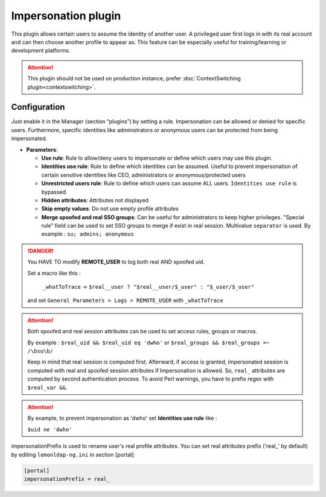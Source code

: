 Impersonation plugin
====================

This plugin allows certain users to assume the identity of another user.
A privileged user first logs in with its real account and can then
choose another profile to appear as. This feature can be especially
useful for training/learning or development platforms.


.. attention::

    This plugin should not be used on production instance,
    prefer :doc:`ContextSwitching plugin<contextswitching>`.

Configuration
-------------

Just enable it in the Manager (section “plugins”) by setting a rule.
Impersonation can be allowed or denied for specific users. Furthermore,
specific identities like administrators or anonymous users can be
protected from being impersonated.

-  **Parameters**:

   -  **Use rule**: Rule to allow/deny users to impersonate or define
      which users may use this plugin.
   -  **Identities use rule**: Rule to define which identities can be
      assumed. Useful to prevent impersonation of certain sensitive
      identities like CEO, administrators or anonymous/protected users
   -  **Unrestricted users rule**: Rule to define which users can assume
      ALL users. ``Identities use rule`` is bypassed.
   -  **Hidden attributes**: Attributes not displayed
   -  **Skip empty values**: Do not use empty profile attributes
   -  **Merge spoofed and real SSO groups**: Can be useful for
      administrators to keep higher privileges. "Special rule" field can
      be used to set SSO groups to merge if exist in real session.
      Multivalue ``separator`` is used. By example :
      ``su; admins; anonymous``


.. danger::

    You HAVE TO modify **REMOTE_USER** to log both real AND
    spoofed uid.

    Set a macro like this :

     ``_whatToTrace`` -> ``$real__user ? "$real__user/$_user" : "$_user/$_user"``

    and set ``General Parameters > Logs > REMOTE_USER`` with ``_whatToTrace``



.. attention::

    Both spoofed and real session attributes can be used to
    set access rules, groups or macros.

    By example : ``$real_uid && $real_uid eq 'dwho'`` or ``$real_groups && $real_groups =~ /\bsu\b/``

    Keep in mind that real session is computed first. Afterward, if access
    is granted, impersonated session is computed with real and spoofed
    session attributes if Impersonation is allowed.
    So, ``real_`` attributes are computed by second authentication process.
    To avoid Perl warnings, you have to prefix regex with ``$real_var &&``.



.. attention::

    By example, to prevent impersonation as 'dwho' set
    **Identities use rule** like :

    ``$uid ne 'dwho'``



impersonationPrefix is used to rename user's real profile attributes.
You can set real attributes prefix ('real\_' by default) by editing
``lemonldap-ng.ini`` in section [portal]:

.. code-block:: ini

   [portal]
   impersonationPrefix = real_

